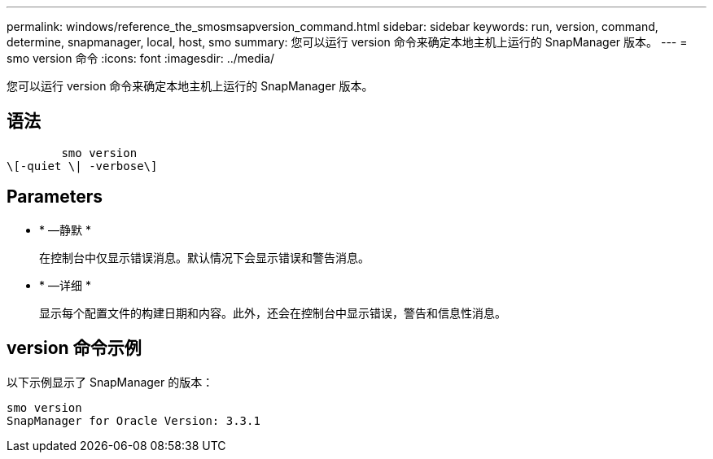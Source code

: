 ---
permalink: windows/reference_the_smosmsapversion_command.html 
sidebar: sidebar 
keywords: run, version, command, determine, snapmanager, local, host, smo 
summary: 您可以运行 version 命令来确定本地主机上运行的 SnapManager 版本。 
---
= smo version 命令
:icons: font
:imagesdir: ../media/


[role="lead"]
您可以运行 version 命令来确定本地主机上运行的 SnapManager 版本。



== 语法

[listing]
----

        smo version
\[-quiet \| -verbose\]
----


== Parameters

* * —静默 *
+
在控制台中仅显示错误消息。默认情况下会显示错误和警告消息。

* * —详细 *
+
显示每个配置文件的构建日期和内容。此外，还会在控制台中显示错误，警告和信息性消息。





== version 命令示例

以下示例显示了 SnapManager 的版本：

[listing]
----
smo version
SnapManager for Oracle Version: 3.3.1
----
